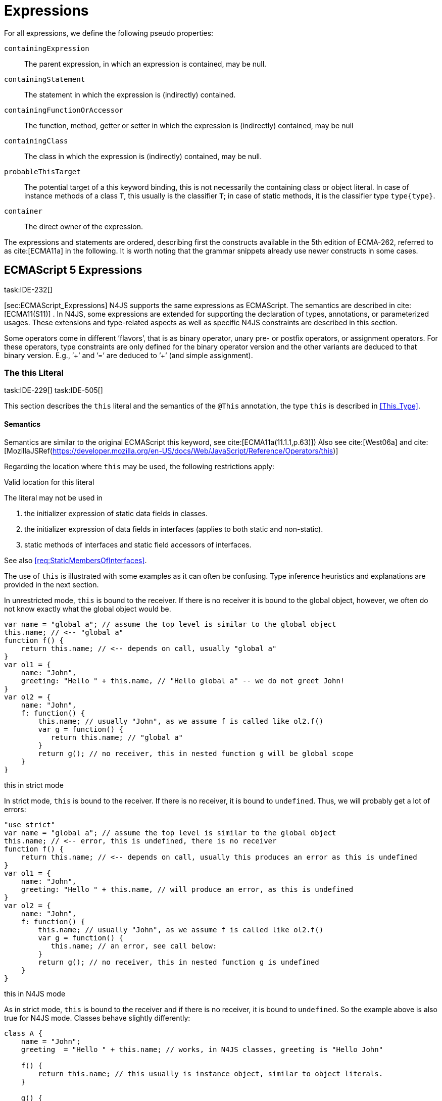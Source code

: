 = Expressions

For all expressions, we define the following pseudo properties:

``containingExpression`` ::
The parent expression, in which an expression is contained, may be null.

``containingStatement`` ::
The statement in which the expression is (indirectly) contained.

``containingFunctionOrAccessor`` ::
The function, method, getter or setter in which the expression is
(indirectly) contained, may be null

``containingClass`` ::
The class in which the expression is (indirectly) contained, may be
null.

``probableThisTarget`` ::
The potential target of a this keyword binding, this is not necessarily
the containing class or object literal. In case of instance methods of a
class `T`, this usually is the classifier `T`; in case of static methods, it
is the classifier type `type{type}`.

``container`` ::
The direct owner of the expression.

////
\todo[JvP,LB]{How to best model that the inferred type must always be "conform" to a declared type if present?}
\todo[JvP,LB]{Autoconversion: See chapter conversions}
////

The expressions and statements are ordered, describing first the
constructs available in the 5th edition of ECMA-262, referred to as
cite:[ECMA11a] in the following. It is worth noting that the grammar snippets already use
newer constructs in some cases.

== ECMAScript 5 Expressions
task:IDE-232[]

[sec:ECMAScript_Expressions] N4JS supports the same expressions as
ECMAScript. The semantics are described in cite:[ECMA11(S11)]  . In N4JS, some expressions
are extended for supporting the declaration of types, annotations, or
parameterized usages. These extensions and type-related aspects as well
as specific N4JS constraints are described in this section.

Some operators come in different ’flavors’, that is as binary operator,
unary pre- or postfix operators, or assignment operators. For these
operators, type constraints are only defined for the binary operator
version and the other variants are deduced to that binary version. E.g.,
’++’ and ’+=’ are deduced to ’+’ (and simple assignment).

=== The this Literal
task:IDE-229[] task:IDE-505[]

This section describes the `this` literal and the semantics of the `@This` annotation, the type `this` is described in <<This_Type>>.

==== Semantics

Semantics are similar to the original ECMAScript this keyword, see cite:[ECMA11a(11.1.1,p.63)])
Also see cite:[West06a] and cite:[MozillaJSRef(https://developer.mozilla.org/en-US/docs/Web/JavaScript/Reference/Operators/this)]

Regarding the location where `this` may be used, the following restrictions
apply:

.Valid location for this literal
[req,id=IDE-173,version=0.3]
--
The literal may not be used in

1.  the initializer expression of static data fields in classes.
2.  the initializer expression of data fields in interfaces (applies to
both static and non-static).
3.  static methods of interfaces and static field accessors of
interfaces.

See also <<req:StaticMembersOfInterfaces>>.

--

The use of `this` is illustrated with some examples as it can often be
confusing. Type inference heuristics and explanations are provided in
the next section.

[[ex:this_in_unrestricted_mode]]
In unrestricted mode, `this` is bound to the receiver. If there is no receiver it is bound to the global object, however, we often do not know exactly
what the global object would be.

////
% This example only works in Browsers. Or in node-repl console. When loaded from a file (aka as a module)
% node assigns a local environment.
% Nevertheless see /eu.numberfour.ide.n4js.transpiler.es5.tests/testdata/spec_chap_07_01_01/Ex58_this_keyword.n4js.xt
////

[source,n4js]
----
var name = "global a"; // assume the top level is similar to the global object
this.name; // <-- "global a"
function f() {
    return this.name; // <-- depends on call, usually "global a"
}
var ol1 = {
    name: "John",
    greeting: "Hello " + this.name, // "Hello global a" -- we do not greet John!
}
var ol2 = {
    name: "John",
    f: function() {
        this.name; // usually "John", as we assume f is called like ol2.f()
        var g = function() {
           return this.name; // "global a"
        }
        return g(); // no receiver, this in nested function g will be global scope
    }
}
----

this in strict mode
[[ex:this_in_strict_mode]]
In strict mode, `this` is bound to the receiver.
If there is no receiver, it is bound to `undefined`.
Thus, we will probably get a lot of errors:

[source,n4js]
----
"use strict"
var name = "global a"; // assume the top level is similar to the global object
this.name; // <-- error, this is undefined, there is no receiver
function f() {
    return this.name; // <-- depends on call, usually this produces an error as this is undefined
}
var ol1 = {
    name: "John",
    greeting: "Hello " + this.name, // will produce an error, as this is undefined
}
var ol2 = {
    name: "John",
    f: function() {
        this.name; // usually "John", as we assume f is called like ol2.f()
        var g = function() {
           this.name; // an error, see call below:
        }
        return g(); // no receiver, this in nested function g is undefined
    }
}
----

this in N4JS mode
[[ex:this_in_N4JS_mode]]
As in strict mode, `this` is bound to the receiver and if there is no receiver, it is bound to `undefined`. So the example above is also true for N4JS mode. Classes behave slightly differently:

[source,n4js]
----
class A {
    name = "John";
    greeting  = "Hello " + this.name; // works, in N4JS classes, greeting is "Hello John"

    f() {
        return this.name; // this usually is instance object, similar to object literals.
    }

    g() {
        var h = function() {
            return this.name; // as in object literals: no receiver, no this.
        }
        return h();
    }
}
----

Note that in N4JS classes, is always bound to the instance when used in
field initialization.

==== Type Inference
task:IDE-244[]


The type is inferred from the `this` type is bound to. The inference,
therefore, has to consider the original semantics as described in cite:[ECMA11a(10.4.,10.4.3,p.58)]  . In
ECMAScript the type of this is unfortunately determined by the function
call and not by the function definition:

* By default, `this` is bound to the global object cite:[ECMA11a(10.4.1.1)]   . Unfortunately it is often
unknown what the global object will be at run time (e.g., node.js
differs from browsers).
* If a function is called without a receiver, `this` is bound to
** the global object or
** to `undefined` in strict mode.
* If a function is called with a receiver,`this` is bound to the receiver
object.

Actually, `this` is bound to the newly created object if a function is called
with the `new` operator. If a function is known to be invoked with an explicit
math:[$thisArg$] (`apply()` etc.), the `@This` annotation can be used to explicitly set the this type. This annotation has precedence over otherwise
inferred bindings. task:IDE-1010[]

.Type Inference Heuristic for This-Keyword
[req,id=IDE-90,version=0.3]
--
In general, the actual this target can not be inferred from the context of the this
keyword. A heuristic is defined, however, to compute the probable this
type:

1.  If the this keyword is used in some function annotated with an
annotation , the type specified in the annotation is used. The inferred
type is always nominal. math:[\[\begin{aligned}
        \infer{\tee \lstnfbnf{"this"}: \tsNom T}{f=\lstnfbnf{"this"}.containingFunctionOrAccessor \\ f.hasAnnotation(\lstnfbnf{"@This"}) & T = f.annotation\lstnfjs{["@This"]}}\\
        \end{aligned}\]]
2.  If the this keyword is used in some _instance_ method of a
classifier or in an _instance_ field initializer, is bound to the
itself. If the this keyword is used in some _static_ method of a
classifier or in a _static_ field initializer, the prototype type (or
constructor) of the classifier is used, that is . In both cases, the
target is determined by using the expressions’s pseudo property . If the
this keyword is used in a function expression assigned to an property of
an object literal, the type of the object literal is used. Note that
usually this is the type in instance methods, and the type in static
methods.task:IDE-785[]
 math:[\[\begin{aligned}
        \infer{\tee \lstnfbnf{"this"}: \tsNom T}{T=\lstnfbnf{"this"}.probableThisTarget & T\neq\NULL}\\
        \end{aligned}\]]
3.  task:IDE-185[] In all other cases: Non-strict mode: math:[\[\begin{aligned}
        \infer{\tee \lstnfbnf{"this"}: \type{global}}{mode=\lenum{unrestricted}}\\
        \end{aligned}\]] Strict mode and N4JS mode:
math:[\[\begin{aligned}
        \infer{\tee \lstnfbnf{"this"}: \type{global} \type{undefined}}{mode\neq\lenum{unrestricted}}\\
        \end{aligned}\]]

--

If the actual this type is defined as a structural type, the structural
type information is moved to the this type itself. This is transparent
to the user in general but maybe visible in case of error messages. That
is to say that the actual this type is always a nominal type. This is
indicated by the nominal modifier f
(cf. <<req:Type_Inference_Heuristic_for_This_Keyword>> .1. and 2.).

.Valid Target and Argument for @This Annotation
[req,id=IDE-91,version=0.3]
--
task:IDE-802[]

1.  The `@This` annotation is only allowed on declared functions, function
expressions (including arrow functions), methods, and field accessors,
i.e. getters and setters, except static members of interfaces.
2.  The type declared by way of `@This(..)` an annotation of a method or field
accessor must be a subtype of the member’s containing classifier.

--

.Single @This Annotation
[req,id=IDE-92,version=0.3]
--
task:IDE-802[]
It is not allowed to use more then one annotation on an element.
--

#### Effect of Nominal This Type
[[ex:Effect_of_Nominal_This_Type]]
Given the following declaration

[source,n4js]
----
@This(~Object with {a: string;}) f() {}
----

Since the this type is always nominal, `pass:[~ Object]` becomes `Object`. In case of method call,
however, the returned value becomes structural again. In case of error
messages the type of the return type is then

[source,n4js]
----
~this[Object] with {a: string;}
----

For the sake of simplicity, additional structural members are usually
omitted in error messages, leading to

[source,n4js]
----
~this[Object]
----

instead of

[source,n4js]
----
this[~Object]
----

This and Function Declaration
[[ex:This and Function Declaration]]
This example demonstrates the usage of functions annotated with `@This`.
By using the argument  `union{A,B}` it is possible to have two completely unrelated classes as the receiver type of the function `logger`. To pass an actual object the `apply()` method of the function is used.

[source,n4js]
----
[language=n4js,escapeinside={^}{^}]
class A {
    log: string() { return "A was logged"; }
}

class B {
    log: string() { return "B was logged"; }
}

@This(union{A,B})
function logger() { console.log("~ "+this.log()+" ~"); }


var a: A = new A();
logger.apply(a,[]); // prints "~ A was logged ~"
logger.apply( new B(),[]) // prints "~ B was logged ~"
----

This and Function Expressions
[[ex:This and Function Expressions]]
In this example a function is created via a function expression. The
function is then assigned to member field of class B. Via annotating the
expression with access to the receiver of type B is enabled.

[source,n4js]
----
[language=n4js,escapeinside={^}{^}]
class B {
    log(): string { return "B was logged"; }     // method
    logMe : {@This(B) function():void}; // reference to a function
}

var b: B = new B();
b.logMe = @This(B) function() { console.log("*>"+this.log()+"<*"); }
b.logMe(); // prints "*>B was logged<*"
----

This and Constructor Functions
[[ex:This and Constructor Functions]]
Note that if a function is called as a constructor function with new, the
type of `this` can be declared via annotation `@This`, as shown in the following
snippet:

[source,n4js]
----
[language=n4js,escapeinside={^}{^}]
@This(
    ~Object with {
        w: number; h: number;
        area: {function():number};
    })
function Box(w: number w, h: number) {
    this.w = w;
    this.h = h;
    this.area = @This(
        ~Object with {
            w: number; h: number;
            area: {function():number};
        }) function() { return this.w * this.h }
}
var bError = Box(1,2)
var bOK = new Box(1,2)
----

Inside the constructor function `Box`, `this` is bound to the structural type
definition due to the annotation.

Inside the nested function `area`, `this` is bound to the receiver object (if the function is called like `bOk.area()`). Again, this depends on the way the nested
function is called, which can usually not be determined at the
declaration location. The nested function must then be annotated
accordingly.

When calling this function, the type of this is checked against the
declared this type, which would cause an error in the first case.

The use of the ``@This`` annotation is not allowed on methods. task:IDE-2313[]

TIP: Using constructor functions is not recommended and an error or warning will be created. This is only useful for adapting third-party library code. Even in the latter case, it would probably make more sense to declare a (library) \emph{class} Rectangle rather then defining the constructor function.}

=== Identifier

==== Syntax

Identifiers as expressions are identifier references. They are defined
as follows:

[source,n4js]
----
IdentifierRef <Yield>:
    id=[types::IdentifiableElement|BindingIdentifier<Yield>]
;

BindingIdentifier <Yield>:
    IDENTIFIER
    | <!Yield> 'yield'
    | N4Keyword
;
----

==== Semantics

The type of an identifier math:[$i$] is resolved depending on its
binding and scope respectively (cf. cite:[ECMA11a(10.2.2.1GetIdentifierReference,p.56)]  . The following scopes (aka
__Lexical Environments__) are defined:

* function local; local variables, parameters
* zero or more function closure in case of nested functions
* module
* global

These scope are nested as illustrated in .

Note that classes definitions and object literal do not define a scope:
members of a class or properties of an object literal are to be accessed
via `this`. Identifier references always reference declared elements, that is
to say either variable, function, or class declarations. Properties of
object literals or members of a class are referenced via
math:[$PropertyAccess-Expression.property$] (see <<Property Accessors>>).

image::fig/scopes.png[Scopes,align=center]

An identifier may be bound to a variable (global or local variable,
parameter, variable defined in a function’s closure), or to a property
of an object. The latter case is known as property access as further
described in <<Property Accessors>>.

//TODO - fix math

.Read Access to Identifier
[req,id=IDE-93,version=0.3]
--
If an identifier math:[$i$] is accessed, the bound declared element
math:[$D$] must be readable if it is not used on the left-hand side
of an assignment expression. math:[\[\begin{aligned}
& bind(i, D) \\

& \hspace{2em}\land \not\exists\ \type{AssignmentExpression}\ ae \in i.container^*: \\
//*
& \hspace{3em} ae.left = i \\
& \hspace{4em}\lor (\mu(ae.left)=\type{PropertyAccessExpression} \land ae.left.property=i): \\
& \Rightarrow D.readable \\\end{aligned}\]]

--

==== Type Inference
task:IDE-244[]


An identifier reference math:[$i$] is bound to an identifiable
element math:[$i.id$], which is expressed with the function
math:[$bind(i, i.id)$]. The type of the reference is then inferred
as follows: math:[\[\begin{aligned}
\infer{\typeEnv \entails \type{IdentifierRef}\ idref: T}
    {\typeEnv \entails idref.id: T}\end{aligned}\]]

=== Literals

cf. cite:[ECMA11a(S11.1.3p.63,S7.8p.19ff)].

==== Type Inference


The type of a literal can directly be derived from the grammar. The
following axioms are defined for literals:

math:[\[\begin{aligned}
&\infer{\type{NullLiteral}: \type{null}}{}          \tag{\S7.8.1}\\
&\infer{\type{BooleanLiteral}: \type{boolean}}{}        \tag{\S7.8.2}\\
&\infer{\type{NumericLiteral}: \type{int} or \type{number}}{}       \tag{\S7.8.3}\\
&\infer{\type{StringLiteral}: \type{string}}{}      \tag{\S7.8.4}\\
&\infer{\type{RegularExpressionLiteral}: \type{RegExpr}}{} \tag{\S7.8.5}\end{aligned}\]]

Note that there are no literals specific for `pathSelector` or `i18nkey`.

==== Integer Literals

Numeric literals representing integers in the range of JavaScript’s
int32 are inferred to the built-in primitive type `int` instead of `number`. The
following rules apply:

.94Numeric literals
[req,id=IDE-87,version=0.3]
--

* Numeric literals with a fraction or using scientific notation, e.g. `2.0`
and `2e0`, respectively, are always inferred to `number`, even if they represent
integers in the range of int32.
* Numeric literals that represent integers in the range of JavaScript’s
int32, i.e. from math:[$-2^{31}$] to math:[$2^{31}-1$], are
inferred to `int`.
* Hexadecimal and octal literals are always interpreted as positive
numbers, so all values above `0x7fffffff` and `017777777777` lie outside the range of int32 and will thus be inferred to `number`; this is an important difference to Java.
See below for further elaboration.

There are differences to numeric literals in Java:

//TODO: fix table

[cols="2m,2e,1m,2e,1m"]
|===
| 2+^| Java  2+^| JavaScript & N4JS

h|Literal  h| Value h| Type h| Value h| Type

|2147483648  |  -2147483648  |  int  |  -2147483648  |  int
|2147483647  |  2147483647  |  int  |  2147483647  |  int
|0x7fffffff  |  2147483647  |  int  |  2147483647  |  int
|0x80000000  |  -2147483648  |  int  | +2147483648 |  number
|0xffffffff  |  -1  |  int  |  4294967295  |  number
|0x100000000  2+^h| n/a e|  4294967296  m|  number
|017777777777  |  2147483647  |  int  |  2147483647  |  int
|020000000000  |  -2147483648  |  int  |  +2147483648  |  number
|037777777777  |  -1  |  int  |  4294967295  |  number
|040000000000  |  0  |  int  |  4294967296  |  number
|0100000000000  2+^h|  n/a  e|  8589934592  m|  number
|===

The literals `0x100000000` and `0100000000000` produce a syntax error in Java.

Until IDE-1881 task:IDE-1881[] is complete, all built-in operations always return a `number` even if all operands are of type ``int``. For the time being, we therefore interpret `-1` as
a negative integer literal (inferred to `int`), but `-(1)` as the negation of a
positive integer literal (inferred to `number`).

--

=== Array Literal

==== Syntax

cf cite:[ECMA11a(S11.1.4,p.63)]

[source,n4js]
----
ArrayLiteral <Yield> returns ArrayLiteral:
    {ArrayLiteral} '['
        elements+=ArrayPadding* (
            elements+=ArrayElement<Yield>
            (',' elements+=ArrayPadding* elements+=ArrayElement<Yield>)*
            (trailingComma?=',' elements+=ArrayPadding*)?
        )?
    ']'
;

/**
 * This array element is used to pad the remaining elements, e.g. to get the
 * length and index right
 */
ArrayPadding returns ArrayElement: {ArrayPadding} ',';

ArrayElement <Yield> returns ArrayElement: {ArrayElement} spread?='...'? expression=AssignmentExpression<In=true,Yield>;
----


==== Type Inference

task:IDE-244[] task:IDE-342[]

In general, an array literal is inferred as
math:[$\type{Array<T>}$] (similar to the type of `new Array()`).
The interesting question is the binding of the type variable math:[$T$].

The type of an array padding math:[$p$] is inferred as follows:
math:[\[\begin{aligned}
&\infer{\tee p: \type{undefined}}{} \\\end{aligned}\]]

The element type of an array literal is simply inferred as the
(simplified) union of the type elements of the array. Thus, the type of
an array literal math:[$a$] is inferred as follows:
math:[\[\begin{aligned}
&\infer{\tee(a): Array<T>}{\tee a.\seq{elements}: \seq{T_e} &  T = \bigcup \seq{T_e}} \end{aligned}\]]

In other languages not supporting union types, the element type is often
inferred as the join (<<AC,LCST>>) of the element types. Using a union type here
preserves more information (as the actual types are still known). For
many use cases the behavior is similar though, as the members of a union
type are the members of the join of the elements of the union.

Note that `typeof [1,2,3]` does not return `Array<number>` (as ECMAScript is not aware of the generic array type), but `Object`.

The type for all variables declared in this example is inferred to +
math:[$\type{Array<string>}$]:

[source,n4js]
----
var names1          = ["Walter", "Werner"];
var names2          = new Array("Wim", "Wendelin");
var names3          = new Array<string>(3); // length is 3
var names4: Array<string>;
----

Empty array literals are inferred to `any`, by default. We are not using `Array<?>` here
because then a typical JavaScript pattern would no longer be supported:

[source,n4js]
----
var a = [];
a.push('hello'); // would fail if a and thus [] were inferred to Array<?>
----

There is an important exception, however: if a type expectation exists
for the empty array literal and the expected type is , then this will be
used as the type of the array literal.

.Empty array literal
[req,id=IDE-95,version=0.3]
--
An empty array literal will be inferred as
follows:

* If there is a type expectation for the empty array literal and the
expected type is , for any type , then the type of the empty array
literal will be inferred to .
* Otherwise, the type of the empty array literal will be inferred to .

--

//TODO - missing annotation above

=== Object Literal

==== Syntax  [[object-literal-syntax]]

Cf. cite:[ECMA11a(S11.1.5,p.65ff)]
The syntax of an object literal is given by:

[source,n4js]
----
ObjectLiteral <Yield>: {ObjectLiteral}
    '{'
        ( propertyAssignments+=PropertyAssignment<Yield>
          (',' propertyAssignments+=PropertyAssignment<Yield>)* ','?
        )?
    '}'
;

PropertyAssignment <Yield>:
      PropertyNameValuePair<Yield>
    | PropertyGetterDeclaration<Yield>
    | PropertySetterDeclaration<Yield>
    | PropertyMethodDeclaration<Yield>
    | PropertyNameValuePairSingleName<Yield>
;


PropertyMethodDeclaration <Yield>:
    => ({PropertyMethodDeclaration}
        annotations+=Annotation*
        TypeVariables? returnTypeRef=TypeRef?
            (
                generator?='*'  LiteralOrComputedPropertyName<Yield> ->MethodParamsAndBody<Generator=true>
                | LiteralOrComputedPropertyName<Yield> ->MethodParamsAndBody <Generator=false>
            )
        )
    ';'?
;

PropertyNameValuePair <Yield>:
    => (
        {PropertyNameValuePair}
        annotations+=Annotation*
        declaredTypeRef=TypeRef? LiteralOrComputedPropertyName<Yield> ':'
    )
    expression=AssignmentExpression<In=true,Yield>
;

/*
 * Support for single name syntax in ObjectLiteral (but disallowed in actual object literals by ASTStructureValidator
 * except in assignment destructuring patterns)
 */
PropertyNameValuePairSingleName <Yield>:
    declaredTypeRef=TypeRef?
    identifierRef=IdentifierRef<Yield>
    ('=' expression=AssignmentExpression<In=true,Yield>)?
;

PropertyGetterDeclaration <Yield>:
    =>(
        {PropertyGetterDeclaration}
        annotations+=Annotation*
        GetterHeader<Yield>
    )
    body=Block<Yield=false>
;

PropertySetterDeclaration <Yield>:
    =>(
        {PropertySetterDeclaration}
        annotations+=Annotation*
        'set'
        ->LiteralOrComputedPropertyName <Yield>
    )
    '(' fpar=FormalParameter<Yield> ')' body=Block<Yield=false>
;
----

[source,n4js]
----
import Address from "my/Address";
var simple = {name: "Walter", age: 72, address: new Address()};
----

==== Properties

PropertyAssignments have common properties of PropertyNameValuePair,
PropertyGetterDeclaration, and PropertySetterDeclaration:

``annotations`` ::
The annotations of the property assignment.

``name`` ::
The name of the property. This may be an identifier, a string or a
numeric literal. When comparing names, we implicitly assume the name to
be converted to an identifier, even if this identifier is not a valid
ECMAScript identifier.

``declaredType`` ::
The declared type of the property which may be null. This property is a
pseudo property for PropertySetterDeclaration, in this case it is
derived from the declared type of the setter’s formal parameter.

Additionally, we introduce the following pseudo properties to simplify
constraints:

``isAccessor`` ::
The read-only boolean property. This is true if the property assignment
is a setter or getter declaration. This is comparable to ECMAScript’s
spec function `IsAccessoprDescriptor`.
For a given property assignment math:[$p$] this is
semantically equivalent to
math:[$\mu(p)=\type{PropertyGetterDeclaration} \lor \mu(p)=\type{PropertySetterDeclaration}$].

``isData`` ::
The read-only boolean property. This is true if the property assignment
is a name value pair. For a given property assignment math:[$p$]
this is semantically equivalent to
math:[$\mu(p)=\type{PropertyNameValuePair}$]. It is comparable to
ECMAScript’s spec function `isDataDescriptor`. The equation
math:[$isAccessor = \lnot isData$] is always true.

==== Semantics [[properties-semantics]]

.Object literal
[req,id=IDE-96,version=0.3]
--
For a given object literal math:[$ol$] the
following constraints must hold (cf. cite:[ECMA11a(p.66)]:

* Object literal may not have two PropertyNameValuePairs with the same
name in strict mode (cf. 4.a): math:[\[\begin{aligned}
        mode=\lenum{strict} \to & \forall pa \in ol.propertyAssignments, pa.isData:\\
        & \nexists pa' \in ol.propertyAssignments:\\
        & pa'.isAccessor \land pa'.name = pa.name
    \end{aligned}\]]
* Object literal may not have PropertyNameValuePair and
PropertyGetterDeclaration/PropertySetterDeclaration with the same name
(cf. 4.b/c): +
math:[\[\begin{aligned}
        \forall & pa \in ol.propertyAssignments, pa.isData:\\
        \nexists & pgsd \in ol.propertyAssignments: \\
        & \mu(pgsd)\neq\type{PropertyNameValuePair} \land pgsd.name = pa.name
    \end{aligned}\]]
* Object literal may not have multiple PropertyGetterDeclaration or
PropertySetterDeclaration with the same name (cf. 4.d):
math:[\[\begin{aligned}
        \forall & pg \in ol.propertyAssignments, pg.isAccessor:\\
        \nexists & pg' \in ol.propertyAssignments\{pg\}: \\
        & \mu(pg')=\mu(pg) \land pg'.name = pg.name
    \end{aligned}\]]
* It is a SyntaxError if the Identifier ``eval`` or the Identifier
``arguments`` occurs as the Identifier in a PropertySetParameterList of
a PropertyAssignment that is contained in strict code or if its
FunctionBody is strict code.
cite:[ECMA11a(p.66)]
* If two or more property assignments have the same name (and the
previous conditions hold), then the types of these assignments must
``conform``. That is to say that the inferred (but not declared) type of
all assignments must be type of probably declared types and if the types
are explicitly declared, they must be equal.
//todo[JvP, LB]{How to express that?}
* In N4JS mode, the name of a property must be a valid N4JSIdentifier:
math:[\[\begin{aligned}
        mode=\lenum{n4js} \to & \forall pa \in ol.propertyAssignments:\\
        & \mu(pa.name)=\type{N4JSIdentifier}
    \end{aligned}\]]

--


==== Scoping and linking
task:IDE-173[]

[source,n4js]
----
var p = {
    f: function() {
        console.log("p´s f");
    },
    b: function() {
        this.f();
    },
    o: {
        nested: "Hello"
    }
};
p.b();
p.o.nested;
----

* Other properties within an object literal property can be accessed
using this. In the expression of property name value pairs, however,
``this`` is not be bound to the containing object literal, but usually
to undefined or global.
* The properties of an object literal are accessible from outside.
* Nested properties of an object literal are also accessible from
outside.

==== Type Inference [[type-inference-3]]
task:IDE-244[] task:IDE-343[] task:IDE-691[]

An object literal implicitly extends ``Object``, therefore, object literal types use structural typing. For details see <<Structural_Typing>>.
From a type systems point of view, the two variables `ol` and `st` below have the same type.

[source,n4js]
----
var ol = {
    s: "hello",
    n: 42
}
var st: ~Object with { s: string; n: number;};
----

=== Parenthesized Expression and Grouping Operator

The grouping operator is defined here as a parenthesized expression.

==== Syntax [[parenthesized-expression-grouping-syntax]]

cf. cite:[ECMA11a(S11.1.6,p.67)]

[source,n4js]
----
ParenExpression <Yield>: '(' expression=Expression<In=true,Yield> ')';
----

==== Type Inference [[Grouping-Operator-type-inference]]
task:IDE-244[] task:IDE-345[]

The type of the grouping operator simply is the type of its nested
expression. The type if a parenthesized expression math:[$pe$] is
inferred as follows:

math:[\[\begin{aligned}
& \infer{\tee \lstnfbnf{'('} e \lstnfbnf{')'}: T}
        {\tee e: T}                                             \tag{\S11.1.6}\end{aligned}\]]

Parenthesized Expression Type Examples
[[ex:Parenthesized Expression Type Examples]]
In the following listing, the type of the plain
expressions is equivalent to the parenthesized versions:

[source,n4js]
----
class A{} class B extends A{}
var f: boolean; var a: A a; var b: B;

/* simple       <->     parenthesized */
10;                     (10);
"hello";                ("hello");
true;                   (true);
a;                      (a);
10-5;                   (10-5);
f?a:b                   (f?a:b);
----

=== Property Accessors

==== Syntax [[property-accessor-syntax]]

Property accessors in N4JS are based on cite:[ECMA11a(S11.2.1,p.67ff)]. They cannot only be used for
accessing properties of an object, but also for accessing members of a
class instance. In order to support parameterized calls, the syntax is
extended to optionally allow type arguments.

[source,n4js]
----
ParameterizedPropertyAccessExpression:
    target=PrimaryExpression<Yield> ParameterizedPropertyAccessExpressionTail<Yield>
;

IndexedAccessExpression:
    target=PrimaryExpression<Yield> IndexedAccessExpressionTail<Yield>
;

fragment IndexedAccessExpressionTail <Yield>*:
    '[' index=Expression<In=true,Yield> ']'
;

fragment ParameterizedPropertyAccessExpressionTail <Yield>*:
    '.' TypeArguments? property=[types::IdentifiableElement|IdentifierName]
;
----

Note that in cite:[ECMA11a], the ``index access`` is called ``__bracket notation__``.

==== Properties [[properties-1]]


We define the following properties:


``target`` ::
The receiver of the property access.

``index`` ::
The index expression in case of an IndexedAccessExpression (returns
math:[$\NULL$] otherwise).

``property`` ::
The name of the property in case of non-indexed-access expressions
(returns math:[$\NULL$] otherwise, although the index may be
interpreted as property name).

We define the following pseudo properties:


``isDotAccess`` ::
Read-only boolean property, returns true for non-index access expression
(similar to math:[$\mu(p) \neq\type{IndexedAccessExpression}$].

``isIndexAccess`` ::
Read-only boolean property, returns true for index access expression
(similar to math:[$\mu(p)=\type{IndexedAccessExpression}$]. +
The equation math:[$p.isDotAccess = \lnot p.isIndexAccess$] is
always true.

``name`` ::
Returns the name of the property. This is either the
math:[$property$] converted to a simple name or the index converted
to a name (where possible) if it is an indexed-accessed expression.

==== Semantics [[property-acessors-semantics]]
task:IDE-12[]

The parameterization is part of the property access in case of generic
methods. For generic functions, a parameterized function call is
introduced (cf. ). The constraints are basically similar.

.Property Access and Dot Notation
[req,id=IDE-97,version=0.3]
--

1.  If dot notation is used in N4JS mode, the referenced property must
exist unless receiver is a dynamic type: task:IDE-422[] +
math:[\[\begin{aligned}
         & pae.isDotAccess \land \lnot R.dyn \to \\
         & \exists m \in pae.target.type.properties: m.name=pae.name
        \end{aligned}\]]
2.  If dot notation is used and the referenced property exists, then the
property must be accessible: +
math:[\[\begin{aligned}
        & pae.isDotAccess \land \lnot R.dyn \to\\
        & (\exists m \in pae.target.type.properties : m.name=pae.name) \to  \alpha(pae, m)
        \end{aligned}\]]
3.  If dot notation is used and the referenced property exists and this
property is a member with a declared `@This` type (only possible for methods or
field accessors), then the receiver must be a subtype of the declared `@This`
type.
--

.Index Access
[req,id=IDE-98,version=0.3]
--
task:IDE-656[] task:IDE-1734[]

1.  A limited form of computed-name indexed-access is allowed in N4JS
mode. In case the receiver is of dynamic type, the index can be any
expression task:GH-238[]. Otherwise, the indexed-access is limited in that the index
must be a string literal. Feasible targets of such accesses are the same
as for dot-access.
+
This notation is useful when interoperating with libraries that define
members whose names contain special characters (for example, a field
name starting with commercial-at).
2.  Additionally, an indexed-access expression is allowed when targeting
one of the types
+
or subtypes, for (not including subtypes of and not for and ), and for
dynamic types. It is not allowed to access members of enums in
particular. That is to say, for an indexed-access expression
math:[$iae$], the following constraint must hold:
math:[\[\begin{aligned}
    &\tee ia.target \subtype T, T \in \types{Array, ArgumentType, string, String, Iterable} \\
    &\lor\\
    &\tee ia.target = \type{Object}
    \end{aligned}\]]
3.  In N4JS mode, if the receiver is an array and is not dynamic, in
case of index access the index expression must be a number: +
math:[\[\begin{aligned}
        & mode=\lenum{n4js} \land pae.target.type=\type{Array} \land pae.isIndexAccess \\
        & \Rightarrow \tee pae.index \subtype[number]
        \end{aligned}\]]
4.  In N4JS mode, if the receiver is a subtype of types or and is not
dynamic, in case of index access the index expression must be a
number:  task:IDE-837[] +
math:[\[\begin{aligned}
        & mode=\lenum{n4js} \\
        & \hspace{3em} \land (\tee pae.target\subtype {string} \lor \tee pae.target \subtype {String}) \\
        & \hspace{3em} \land pae.isIndexAccess \\
        & \Rightarrow \tee pae.index \subtype{number}
        \end{aligned}\]]
5.  In N4JS mode, if the receiver is an iterable and is not dynamic, in
case of index access the index expression must be a property access
expression to the built-in symbol : +
math:[\[\begin{aligned}
        & mode=\lenum{n4js} \land pae.target.type=\type{Iterable} \land pae.isIndexAccess \\
        & \Rightarrow \\
        & \hspace{3em} \mu(pae.index)=\type{IndexedAccessExpression} \\
        & \hspace{3em} \land pae.index.isDotAccess \\
        & \hspace{3em} \land pae.index.target = \type{Symbol} \\
        & \hspace{3em} \land pae.index.property = "iterator" \\
        \end{aligned}\]]

--

Although index access is very limited, it is still possible to use
immediate instances of `Object` in terms of a map (but this applies only to index access, not the dot notation):

Object as Map
[[ex:Object_as_Map]]

[source,n4js]
----
var map: Object = new Object();
map["Kant"] = "Imperative";
map["Hegel"] = "Dialectic";
map.spinoza = "Am I?";  // error: Couldn't resolve reference to IdentifiableElement 'spinoza'.
----

.Parameterized Property Access
[req,id=IDE-99,version=0.3]
--
For a parameterized property access expression math:[$pae$], the
following constraints must hold:

1.  The receiver or target must be a function or method:
math:[$pae.target.type \subtype \type{Function}$]
2.  The number of type arguments must match the number of type
parameters of the generic function or method:
math:[\[\begin{aligned}
        |pae.typeArgs|=|pae.target.typeVars|
    \end{aligned}\]]
3.  The type arguments of a parameterized property access expression
must be subtypes of the boundaries of the parameters of the called
generic method.
//\todo[JvP, LB]{How to formalize that best?}

Also see constraints on read (<<req:Read_Access_to_Identifier>>) and write
(<<req:Write_Acccess>>) access.

--

==== Type Inference [[type-inference-5]]
task:IDE-244[] task:IDE-182[] task:IDE-183[]

Cf. cite:[ECMA11a(S11.2.1,p.67ff)]

We define the following type inferencing rules for property accessors:

* The type of an indexed-access expression math:[$p$] is inferred
as follows task:IDE-342]: math:[\[\begin{aligned}
    & \infer{\tee p: T}{\lnot p.target.dyn \lor p.index.type \subtype[number] & \tee p.target: \type{Array<T>}} \\
    & \infer{\tee p: \type{any}}{else}
    \end{aligned}\]]
* The type of a property access expression is inferred as follows:
math:[\[\begin{aligned}
    \infer{\type{PropertyAccessExpression}\ expr: T}
          {\typeEnvAdd \typeSubs(R) \entails expr.target : R & \typeEnv \entails expr.property : T}
    \end{aligned}\]]
* The type of a parameterized access expression math:[$p$] is
inferred as follows: math:[\[\begin{aligned}
    & \infer{\tee p: T}{\exists m \in p.target: m.name=p.name & \tee m: T}
    & \infer{\tee p: \type{any}}{}
    \end{aligned}\]]

=== New Expression
task:IDE-192[] task:IDE-204[]

cf. cite:[ECMA11a(S11.2.2,p.68)]

==== Syntax [[new-expression-syntax]]

----
NewExpression: 'new' callee=MemberExpression<Yield> (-> TypeArguments)?
        (=> withArgs?='(' Arguments<Yield>? ')' )?
----

----
import Address from "my/Address";

var a = new Address();
// a.type := my/Address

class C<T> {
    constructor(param: T) {}
}
var c = new C<string>("hello");
----

==== Semantics [[new-expression-semantics]]

.New expression
[req,id=IDE-100,version=0.3]
--
Let math:[$ne$] be a new expression, with
math:[$\tee ne.callee: C$]. The following constraints must hold:

.  The callee must be a constructor type:
math:[\[C <: \type{constructor\{?\}}\]] or a constructable type.
.  Let math:[$O$] be the type argument of math:[$C$], that is
math:[$C = constructor\{O\}$]. In that case,
..  math:[$O$] must not be an interface or enum:
math:[$\mu(C) \not\in \{ \type{Interface}, \type{Enum} \}$]
..  math:[$O$] must not contain any wildcards.
..  math:[$O$] must not be a type variable.
.  If math:[$C$] is not a constructor type, it must be a
constructable type, that is one of the following:
math:[\[\{ \type{Object}, \type{Function}, \type{String}, \type{Boolean},
                   \type{Number}, \type{Array}, \type{Date}, \type{RegExp}, \type{Error} \}\]]
In particular, it must not refer to a primitive type or a defined
functions (i.e., subtypes of ) cannot be used in new-expressions in
N4JS.

--

Remarks:

to 1) The type of an abstract class `A` is math:[$\type{type\{A\}}$].
Or in other words: Only instantiable classes have an inferred type of
math:[$constructor\{..\}$].

to 2) Even though it is possible to use the constructor type of an
abstract class – concrete subclasses with override compatible
constructor signature will be subclasses of this constructor.

to 3) It is not possible to refer to union or intersection at that
location. So this is not explicitly denied here since it is not possible
anyway.

Abstract classes and construction
[[ex:Abstract classes and construction]]
The following examples demonstrates the usage of abstract
classes and constructor types, to make the first two constraints more
clearer:

[source,n4js]
----
/* XPECT_SETUP eu.numberfour.n4js.spec.tests.N4JSSpecTest END_SETUP */

abstract class A {}
class B extends A {}

// XPECT errors --> "Cannot instantiate abstract class A." at "A"
var x = new A();
// XPECT noerrors -->
var y = new B();

function foo(ctor : constructor{A}) {
    // XPECT noerrors -->
    return new ctor();
}

// XPECT errors --> "type{A} is not a subtype of constructor{A}." at "A"
foo(A);
// XPECT noerrors -->
foo(B);
----

==== Type Inference [[type-inference-6]]

The type of a new expression math:[$ne$] is inferred as follows:
math:[\[\begin{aligned}
& \infer{\tee ne: C}{\tee ne.callee: \type{constructor\{C\}}} \end{aligned}\]]

For classes, constructors are described in <<Constructor>>.

In N4JS it is not allowed to call new on a plain function. For example:

[source,n4js]
----
function foo() {}
var x = new foo();
----

will issue an error.

=== Function Expression

See <<Functions.adoc>> for details.

=== Function Calls
task:IDE-186[] task:IDE-851[]

In N4JS, a function call cite:[ECMA11a(S11.2.3)] is similar to a method call. Additionally to
the ECMAScript’s CallExpression, a ParameterizedCallExpression is
introduced to allow type arguments passed to plain functions.


==== Syntax
task:IDE-177[] [[function-calls-syntax]]

Similar to cite:[ECMA11a(S11.2.3,p.68ff)], a function call is defined as follows:

[source,n4js]
----
CallExpression <Yield>:
    target=IdentifierRef<Yield>
    ArgumentsWithParentheses<Yield>
;

ParameterizedCallExpression <Yield>:
    TypeArguments
    target=IdentifierRef<Yield>
    ArgumentsWithParentheses<Yield>
;

fragment ArgumentsWithParentheses <Yield>*:
    '(' Arguments<Yield>? ')'
;

fragment Arguments <Yield>*:
    arguments+=AssignmentExpression<In=true,Yield> (',' arguments+=AssignmentExpression<In=true,Yield>)* (',' spread?='...' arguments+=AssignmentExpression<In=true,Yield>)?
    | spread?='...' arguments+=AssignmentExpression<In=true,Yield>
;
----

==== Semantics [[function-calls-semantics]]

.Function Call Constraints
[req,id=IDE-101,version=0.3]
--
For a given call expression math:[$f$] bound to a method or function
declaration math:[$F$], the following constraints must hold:

* If less arguments are provided than formal parameters were declared,
the missing formal parameters must have been declared optional: +
math:[$|f.args|<|F.pars| \to \forall |f.args|<i\leq|F.pars|: F_pars_i.optional$]
* If more arguments are provided than formal parameters were declared,
the last formal parameter must have been declared variadic: +
math:[$|f.args|>|F.pars| \to F.pars_{|F.pars|-1}.variadic$]
* Types of provided arguments must be subtypes of the formal parameter
types: +
math:[$\forall 0<i<min(|f.args|,|F.pars|): f.args_i <: F.pars_i$]
* If more arguments are provided than formal parameters were declared,
the type of the exceeding arguments must be a subtype of the last
(variadic) formal parameter type: +
math:[$\forall |F.pars|<i\leq|f.args|: f.args_i <: F.pars_{|F.pars|-1}$]

--


.Parameterized Function Call Constraints
[req,id=IDE-102,version=0.3]
--
* The number of type arguments in a parameterized call expression must
be equal to the number of type parameters of the generic function /
method and the type arguments must be subtypes of the corresponding
declared upper boundaries of the type parameters of the called generic
function.

Note that (for a limited time), constraints
<<req:Function_Call_Constraints>> and
<<req:Parameterized_Function_Call_Constraints>> are not applied if the the
type of math:[$F$] is `Function`. See <<Function_Object_Type>>.

--

==== Type Inference [[type-inference-7]]
task:IDE-244[]

A call expression math:[$expr$] is bound to a method (<<Methods>>) or function
declaration (which may be part of a function definition (<<Function_Definition>> or specified via a function type <<Fucntion_Type>>) math:[$F$] (via evaluation of `MemberExpression`. The type of the call is inferred from the function declaration or type math:[$F$] as follows:

math:[\[\begin{aligned}
\infer{\tee expr: T}{bind(expr.target, F) & F.returnType: T}\end{aligned}\]]

task:IDE-205[]

A generic method invocation may be parameterized as well. This is rarely
required as the function argument types are usually inferred from the
given arguments. In some cases, for instance with pathSelectors, this is
useful. In that case, the type variable defined in the generic method
declaration is explicitly bound to types by using type arguments. See
<<Property_Accessors>> for semantics and type inference.

[[ex:Generic Method Invocation]]
This examples demonstrate how to explicitly
define the type argument in a method call in case it cannot be inferred
automatically.

[source,n4js]
----
class C {
    static <T> foo(p: pathSelector<T>): void {..}
};
C.<my.Address>foo("street.number");
----

Note that in many cases, the type inferencer should be able to infer the
type automatically. For example, for a method

[source,n4js]
----
function <T> bar(c: T, p: pathSelector<T>): void {..};
----

and a function call

[source,n4js]
----
bar(context, "some.path.selector");
[source,n4js]
----

the type variable `T` can be automatically bound to the type of variable `context`.

=== Postfix Expression

==== Syntax [[postfix-expression-syntax]]

[source,n4js]
----
PostfixExpression returns Expression: LeftHandSideExpression
         (=>({PostfixExpression.expression=current} /* no line terminator here */ op=PostfixOperator))?
    ;
enum PostfixOperator: inc='++' | dec='--';
----

==== Semantics and Type Inference [[semantics-and-type-inference]]

The type inference and constraints for postfix operators ```` and
``math:[$--$]``, cf.
cite:[ECMA11a(S11.3.1,p.70)], cite:[ECMA11a(S11.3.1,p.70)], are defined similarly to their prefix
variants (unary expressions), see <<Unary Expression>>.

.Postfix Expression Constraints
[req,id=IDE-103,version=0.3]
--
task:IDE-345[] For a given postfix expression math:[$u$] math:[$u$] with
math:[$u.op \in \{++,--\}$] and math:[$u.expression.type: T$],
the following constraints must hold:

* In N4JS mode, the type math:[$T$] of the expression must be a
number. +
* If
math:[$u.expression = PropertyAccess \; pa(p)  \land  pa.isDotAccess$]
math:[$\to$] both math:[$get$] math:[$p$] and
math:[$set$] math:[$p$] must be defined. task:IDE-737[]
--

=== Unary Expression

==== Syntax [[unary-expression-syntax]]

We define the following unary operators and expression, similar to cite:[ECMA11a(p.70ff)]::

[source,n4js]
----
UnaryExpression returns Expression:
      PostfixExpression
    | ({UnaryExpression} op=UnaryOperator expression=UnaryExpression);
enum UnaryOperator: delete | void | typeof | inc='++' | dec='--' | pos='+' | neg='-' | inv='$\sim$' | not='!';
----

==== Semantics [[unary-expression-semantics]]

For semantics of the delete operator, see also cite:[MozillaJSRef(https://developer.mozilla.org/en-US/docs/JavaScript/Reference/Operators/delete)]

.Delete Operator Constraints
[req,id=IDE-173,version=0.3]
--
For a given unary expression math:[$u$] with
math:[$u.op=\lstnfjs{delete}$], the following constraints must
hold:

* In strict mode, math:[$u.expression$] must be a reference to a
property of an object literal, a member of a class type, or to a
property of the global type (i.e., the reference must be bound, and the
bound target must not be a variable).
* In N4JS mode, the referenced property or member must not be declared
in the containing type and the containing type reference must be
declared dynamic.

--

.Void Operator Constraints
[req,id=IDE-105,version=0.3]
--
There are no specific constraints defined for with math:[$u.op=\lstnfjs{void}$]
task:IDE-345[]

--
.Typeof Operator Constraints
[req,id=IDE-106,version=0.3]
--
There are no specific constraints defined for unary expression math:[$u$]
with math:[$u.op=\lstnfjs{typeof}$]. task:IDE-345[]

--


.Increment/Decrement Constraints
[req,id=IDE-107,version=0.3]
--
For a given unary expression math:[$u$] math:[$u$] with
math:[$u.op \in \{++,--\}$] and math:[$u.expression.type: T$],
the following constraints must hold:

* If mode is N4JS, task:IDE-345[] the type math:[$T$] of the expression must be a
number math:[\[\begin{aligned}
& \infer{\tee \type{UnaryExpression} \expectType \type{Expression}: \type{number}}{}\end{aligned}\]]
* If
math:[$u.expression = PropertyAccess \; pa(p)  \land  pa.isDotAccess$]
math:[$\to$] both math:[$get$] math:[$p$] and
math:[$set$] math:[$p$] must be defined. task:IDE-768[]

--

.Unary Plus/Minus/Bitwise Not Operator Constraints
[req,id=IDE-108,version=0.3]
--
For a given unary expression math:[$u$] math:[$u$] with
math:[$u.op \in \{+,-,\sim\}$] and
math:[$u.expression.type: T$], the following constraints must hold: task:IDE-345[]

* In N4JS mode, the type T of the expression must be a number:
math:[\[\begin{aligned}
& \infer{\tee \type{UnaryExpression} \expectType \type{Expression}: \type{number}}{}\end{aligned}\]]

--

.Logical Not Operator Constraints
[req,id=IDE-109,version=0.3]
--
There are no specific constraints defined for with
math:[$u.op=\lstnfjs{!}$].

////
%For a given unary expression $u$ with $u.op=\lstnfjs{typeof}$ and $u.expression.type: T$, the following constraints must hold:
%\begin{itemize}
%\item \todo[jvp]{typeof operator constraints}
%\end{itemize}
////

--

==== Type Inference [[type-inference-8]]

The following operators have fixed types independent of their operand
types:
task:IDE-244[] task:IDE-345[]

// TODO: fix math
----
math:[\[\begin{aligned}
&\infer{\tee \lstnfbnf{'delete'}\ expression: \type{boolean}}{}     \tag{\S 11.4.1}\\
&\infer{\tee \lstnfbnf{'void'}\ expression: \type{undefined}}{}     \tag{\S 11.4.2}\\
&\infer{\tee \lstnfbnf{'typeof'}\ expression: \type{string}}{}  \tag{\S 11.4.3}\\
&\infer{\tee \lstnfbnf{('++'|'$--$'|'+'|'$-$'|'~')}\ expression: \type{number}}{}   \tag{\S 11.4.4-8}\\
&\infer{\tee \lstnfbnf{'!'}\ expression: \type{boolean}}{}  \tag{\S 11.4.9}\end{aligned}\]]
----

=== Multiplicative Expression

==== Syntax [[multiplicative-expression-syntax]]

Cf. cite:[ECMA11a(p.73ff)]

[source,n4js]
----
MultiplicativeExpression returns Expression: UnaryExpression
      (=>({MultiplicativeExpression.lhs=current} op=MultiplicativeOperator) rhs=UnaryExpression)*;
enum MultiplicativeOperator: times='*' | div='/' | mod='%';
----

==== Semantics [[multiplicative-expression-semantics]]


.Multiplicative Expression Constraints
[req,id=IDE-110version=0.3]
--
For a given multiplicative expression the following constraints must hold in N4JS
mode task:IDE-345[]:

* The types of the operands must be subtypes of number:
math:[\[\begin{aligned}
\infer{\typeEnv \entails \type{MultiplicativeExpression} \expectType \type{Expression}: \type{number}}{}\end{aligned}\]]

--

==== Type Inference
task:IDE-244[] task:IDE-345[] [[type-inference-9]]

The inferred type of a multiplicative expression always is number:
math:[\[\begin{aligned}
\infer{\typeEnv \entails \type{MultiplicativeExpression}: \type{number}}{}\end{aligned}\]]

=== Additive Expression

==== Syntax [[additive-expression-syntax]]

Cf. cite:[ECMA11a(p.75ff)]

[source,n4js]
----
AdditiveExpression returns Expression: MultiplicativeExpression
    (=>({AdditiveExpression.lhs=current} op=AdditiveOperator) rhs=MultiplicativeExpression)*;
enum AdditiveOperator: add='+' | sub='-';
----

==== Semantics [[additive-expression-semantics]]

.Additive Expression Constraints
[req,id=IDE-111,version=0.3]
--
task:IDE-345[]
For a given additive expression the following constraints must hold in
N4JS mode:

* The types of the operands must be subtypes of number if the operator
is not ’+’, otherwise, any type could be used:
math:[\[\begin{aligned}
\infer{\typeEnv \entails \type{AdditiveExpression}\ e \expectType \type{Expression}: \type{number}}
    {e.op \neq AdditiveOperator.ADD}\end{aligned}\]]
--

==== Type Inference [[type-inference-10]]
task:IDE-244[] task:IDE-345[]

The type of an additive expression is usually inferred to . The result
for the addition operator may only be a number if both operands are
numbers, booleans, or one is boolean or number and the other is
undefined or null.

We first define two helper rules to simplify the addition operator
condition:

math:[\[\begin{aligned}
&\infer[nb]{nb(T)}{T = \type{number} \lor T = \type{boolean}}
&\infer[nb]{nb(expr)}{nb\tee expr}\\
&\infer[un]{un(T)}{T = \type{undefined} \lor T = \type{null}}
&\infer[un]{un(expr)}{un\tee expr.lhs \lor un\tee expr.rhs}\end{aligned}\]]

The type of an additive expression math:[$e$] is inferred as
follows: math:[\[\begin{aligned}
&\infer{\tee e: \type{string}}{e.op='+' & \lnot(nb(e.lhs)\land nb(e.rhs)) & \lnot(un(e) \land (nb(e.lhs)\lor nb(e.rhs))}\\
&\infer{\tee e: \type{number}}{}\\\end{aligned}\]]

[Type of addition expression][ex:Type_of_addition_expression]

[source,n4js]
----
1+2;            // number 3
"1"+"2";        // string "12"
"1"+2;          // string "12"
1+true;         // number 2
false+1;        // number 1
"1"+true;       // string "1true"
"1"+null;       // string "1null"
1+null;         // number 1
1+undefined;    // number NaN
"1"+undefined;  // string "1undefined"
----

=== Bitwise Shift Expression

==== Syntax [[bitwise-shift-expression-syntax]]

task:IDE-288[] Cf. cite:[ECMA11a(p.76f)]

[source,n4js]
----
ShiftExpression returns Expression: AdditiveExpression
    (=>({ShiftExpression.lhs=current} op=ShiftOperator rhs=AdditiveExpression))*
;

ShiftOperator returns ShiftOperator:
      '>' '>' '>'? // SHR, USHR
    | '<' '<'  // SHL
    ;
----

==== Semantics [[bitwise-shift-expression-semantics]]

.Bitwise Shift Expression Constraints
[req,id=IDE-112,version=0.3]
--
For a given bitwise shift expression math:[$e$] the following constraints must hold in N4JS mode: task:IDE-345[] task:IDE-771[]

* The types of the operands must be both number.
math:[\[\begin{aligned}
\infer{\tee \type{BitwiseShiftExpression}\ \expectType\ \type{Expression}: \type{number}}{}\end{aligned}\]]
--

==== Type Inference [[type-inference-11]]
task:IDE-244[] task:IDE-345[]

The type returned by a bitwise shift expression is always :

math:[\[\begin{aligned}
&\infer{\tee\ (\lstnfbnf{Expression ('<<'|'>>'|'>>>')\ Expression}): \type{number}}{}   \tag{\S 11.7.1/2} \\\end{aligned}\]]

=== Relational Expression

==== Syntax [[relational-expression-syntax]]

Cf. cite:[ECMA11a(p.77ff)]

[source,n4js]
----
RelationalExpression returns Expression: ShiftExpression
    (=>({RelationalExpression.lhs=current} op=RelationalOperator) rhs=ShiftExpression)*;

RelationalExpressionNoIn returns Expression: ShiftExpression
    (=>({RelationalExpression.lhs=current} op=RelationalOperatorNoIn) rhs=ShiftExpression)*;

enum RelationalOperator:
    lt='<' | gt='>' | lte='<=' | gte='>=' | instanceof | in;
RelationalOperatorNoIn returns RelationalOperator:
    '<' | '>' | '<=' | '>=' | 'instanceof';
----

==== Semantics [[relational-expression-semantics]]

.Greater/Less (Equals) Operator Constraints
[req,id=IDE-113,version=0.3]
--
task:IDE-345[]

For a given relational expression math:[$e$] with
math:[$e.op \in \{ \lstnfjs{<}, \lstnfjs{>}, \lstnfjs{<=}, \lstnfjs{>=} \}$]
in N4JS mode, the following constraints must hold:

* The operands must have the same type and the type must be either a
number, string, or boolean: math:[\[\begin{aligned}
&\infer{\tee  lhs\ \lstnfbnf{('<'|'<='|'>'|'>=')}\  rhs\  \expectType\ lhs: T}
        { \tee rhs: T & T\in \{\type{number,string,boolean}\}} \\
&\infer{\tee  lhs\ \lstnfbnf{('<'|'<='|'>'|'>=')}\  rhs\  \expectType\ lhs: T}
        { \tee rhs: O & O \not\in \{\type{number,string,boolean}\} & T=\type{\union{number,string,boolean}}  } \\
&\infer{\tee  lhs\ \lstnfbnf{('<'|'<='|'>'|'>=')}\  rhs\  \expectType\ rhs: T}
        { \tee lhs: T & T\in \{\type{number,string,boolean}\}} \\
&\infer{\tee  lhs\ \lstnfbnf{('<'|'<='|'>'|'>=')}\  rhs\  \expectType\ rhs: T}
        { \tee lhs: O & O \not\in \{\type{number,string,boolean}\} & T=\type{\union{number,string,boolean}}  } \\\end{aligned}\]]

--

.Instanceof Operator Constraints
[req,id=IDE-114,version=0.3]
--
For a given relational expression math:[$e$] with
task:IDE-345[] math:[$e.op = \lstnfjs{instanceof}$], the following constraints
must hold:

* The right operand of the instanceof operator must be a `Function`
footnote:[Only `Function` implements the ECMAScript specification property math:[$[[hasInstance]]$].
Thus instanceof expressions are rewritten by the compiler for other types.
Note that a reference to a class returns the constructor type, which actually is a function itself.
In other words, math:[\[\begin{aligned}
&\infer{\tee  lhs\ \lstnfbnf{'instanceof'}\  rhs\  \expectType\ rhs: \type{type\{Class\}}}{} \\\end{aligned}\]]
is contained in the the first type rule.] task:IDE-652[]
, an object type
reference
footnote:[Includes interfaces, since an interface type reference is a subtype of object type reference: math:[$\type{type\{Interface\}} <: \type{type\{Object\}}$]]
or an enum type reference. task:IDE-681[] task:IDEBUG-631[]    +
math:[\[\begin{aligned}
&\infer{\tee  lhs\ \lstnfbnf{'instanceof'}\  rhs\  \expectType\ rhs: \type{Function}}{} \\
&\infer{\tee  lhs\ \lstnfbnf{'instanceof'}\  rhs\  \expectType\ rhs: \type{type\{Object\}}}{} \\
&\infer{\tee  lhs\ \lstnfbnf{'instanceof'}\  rhs\  \expectType\ rhs: \type{type\{N4Enum\}}}{}\end{aligned}\]]

The type of a definition site structural classifier math:[$C$] is
not of type `C`. Thus, the `instanceof` operator cannot be used for structural types.
Use-site structural typing is also not possible since `pass:[~]` would be
interpreted (by the parser) as a binary operator.

--

.inOperator Constraints
[req,id=IDE-115,version=0.3]
--
task:IDE-345[]
For a given relational expression math:[$e$] with
math:[$e.op = \lstnfjs{in}$], the following constraints must hold:

1.  The right operand of the in operator must be an `Object`: +
math:[\[\begin{aligned}
&\infer{\tee lhs\ \lstnfbnf{'in'}\  rhs\  \expectType\ rhs: \type{Object}}{}\end{aligned}\]]
2.  In N4JS mode,the left operand is restricted to be of type `string` or `number`:
math:[\[\begin{aligned}
&\infer{\tee  lhs\ \lstnfbnf{'in'}\ rhs\  \expectType\ lhs: \type{\union{string,number}}}{}\end{aligned}\]]

--

A special feature of N4JS is support for interface type references in
combination with the `instance of` operator. The compiler rewrites the code to make this work. task:IDE-561[]

`instanceof` with Interface
[[ex:instanceof_with_Interface]]
The following example demonstrates the use of the operator with an interface. This is, of course, not working in pure ECMAScript.

//% see /eu.numberfour.ide.n4js.transpiler.es5.tests/testdata/spec_chap_07_01_16/Ex72_instanceof_with_interfaces.n4js.xt

[source,n4js]
----
interface I {}

class A implements I {}
class B extends A {}
class C {}

function f(name: string, p: any) {
    if (p instanceof I) {
        console.log(name + " is instance of I");
    }
}

f("A", new A())
f("B", new B())
f("C", new C())
----

This will print out

[source,n4js]
----
A is instance of I
B is instance of I
----

==== Type Inference [[type-inference-12]]
task:IDE-244[] task:IDE-345[]

The type of a relational expression always is ;
math:[\[\begin{aligned}
&\infer{\tee lhs\ \lstnfbnf{('<'|'<='|'>'|'>='|'instanceof'|'in')}\ rhs\ : \type{boolean}}{}    \tag{\S 11.8.1-6} \end{aligned}\]]

=== Equality Expression

==== Syntax [[equality-expression-syntax]]

Cf. cite:[ECMA11a(p.80ff)]

[source,n4js]
----
EqualityExpression returns Expression: RelationalExpression
    (=>({EqualityExpression.lhs=current} op=EqualityOperator) rhs=RelationalExpression)*;

EqualityExpressionNoIn returns Expression: RelationalExpressionNoIn
    (=>({EqualityExpression.lhs=current} op=EqualityOperator) rhs=RelationalExpressionNoIn)*;


enum EqualityOperator: same='===' | nsame='!==' | eq='==' | neq='!=';
----

==== Semantics [[equality-expression-semantics]]
task:IDE-345[]

There are no hard constraints defined for equality expressions.

In N4JSmode, a warning is created if for a given expression
math:[$lhs \lstnfbnf{('==='|'!==')} rhs$], neither
math:[$\tee lhs.upper <: rhs.upper$] nor
math:[$\tee rhs.upper <: lhs.upper$] and no interface or composed
type is involved as the result is constant in these cases.
task:IDE-773[] task:IDEBUG-260[]

Note that a warning is only created if the upper bounds do not match the
described constraints. This is necessary for wildcards. For example in

[source,n4js]
----
// with
class A{} class B extends A{}
function isFirst(ar: Array<? extends A>, b: B): boolean {
    return b === ar[0]
}
----

the type of array elements is `? extends A`. +
Neither math:[$\lstnfjs{? extends A}\subtype \lstnfjs{B}$] nor
math:[$\lstnfjs{B} \subtype \lstnfjs{? extends A}$] is true. This
is why the upper bounds are to be used.

==== Type Inference [[type-inference-13]]
task:IDE-244[] task:IDE-345[]

In N4JSmode, using the non-strict equality operators `'=='|'!='` is only allowed for internal developers. External developers have to use the strict equality
operators `'==='|'!=='`. The inferred type of an equality expression always is `boolean`.

math:[\[\begin{aligned}
&\infer{\tee lhs\ \lstnfbnf{('=='|'!='|'==='|'!==')}\ rhs\ : \type{boolean}}{}  \tag{\S 11.9} \end{aligned}\]]

=== Binary Bitwise Expression

==== Syntax [[binary-bitwise-expression-syntax]]

Cf. cite:[ECMA11a(p.82ff)]

[source,n4js]
----
BitwiseANDExpression returns Expression: EqualityExpression
    (=> ({BitwiseANDExpression.lhs=current} '&') rhs=EqualityExpression)*;

BitwiseANDExpressionNoIn returns Expression: EqualityExpressionNoIn
    (=> ({BitwiseANDExpression.lhs=current} '&') rhs=EqualityExpressionNoIn)*;

BitwiseXORExpression returns Expression: BitwiseANDExpression
    (=> ({BitwiseXORExpression.lhs=current} '^') rhs=BitwiseANDExpression)*;

BitwiseXORExpressionNoIn returns Expression: BitwiseANDExpressionNoIn
    (=> ({BitwiseXORExpression.lhs=current} '^') rhs=BitwiseANDExpressionNoIn)*;

BitwiseORExpression returns Expression: BitwiseXORExpression
    (=> ({BitwiseORExpression.lhs=current} '|') rhs=BitwiseXORExpression)*;

BitwiseORExpressionNoIn returns Expression: BitwiseXORExpressionNoIn
    (=> ({BitwiseORExpression.lhs=current} '|') rhs=BitwiseXORExpressionNoIn)*;
----

==== Semantics [[binary-bitwise-expression-semantics]]

.Bitwise Bitwise Expression Constraints
[req,id=IDE-116,version=0.3]
--

task:IDE-345[] For a given bitwise bitwise expression math:[$e$] the following constraints must hold
in N4JS mode:

* The types of the operands must be both number.
math:[\[\begin{aligned}
\infer{\tee \type{BitwiseBitwiseExpression}\ \expectType\ \type{Expression}: \type{number}}{}\end{aligned}\]]

--

==== Type Inference [[type-inference-14]]
task:IDE-244[] task:IDE-345[]

The type returned by a binary bitwise expression is always :
math:[\[\begin{aligned}
&\infer{\tee\ (\lstnfbnf{Expression ('&'|'^'|'|')\ Expression}): \type{number}}{}   \tag{\S 11.10} \end{aligned}\]]

=== Binary Logical Expression

==== Syntax [[binary-logical-expression-syntax]]

[source,n4js]
----
LogicalANDExpression returns Expression: BitwiseORExpression
    (=> ({LogicalANDExpression.lhs=current} '&&') rhs=BitwiseORExpression)*;
LogicalANDExpressionNoIn returns Expression: BitwiseORExpressionNoIn
    (=> ({LogicalANDExpression.lhs=current} '&&') rhs=BitwiseORExpressionNoIn)*;

LogicalORExpression returns Expression: LogicalANDExpression
    (=> ({LogicalORExpression.lhs=current} '||') rhs=LogicalANDExpression)*;
LogicalORExpressionNoIn returns Expression: LogicalANDExpressionNoIn
    (=> ({LogicalORExpression.lhs=current} '||') rhs=LogicalANDExpressionNoIn)*;
----

==== Semantics [[binary-logical-expression-semantics]]

.Binary Logical Expression Constraints
[req,id=IDE-117,version=0.3]
--
For a given binary logical expression math:[$e$] with math:[$e.lhs.type: L$] and
math:[$e.rhs.type: R$] the following constraints must hold:

* In N4JS mode math:[$L$] must not be or .task:IDE-775[]

--

//TODO missing annotation above

==== Type Inference [[type-inference-15]]
task:IDE-244[]

The evaluation relies on ECMAScript’s abstract operation `ToBoolean` cite:[ECMA11a(p.43)].
A short-circuit evaluation strategy is used so that depending on the types
of the operands, different result types may be inferred. In particular,
the inferred type usually is not `boolean` ((cf. cite:[ECMA11a(S11.11.,p.83ff)] ).
The type inference does not take this short-circuit evaluation strategy into account, as it will
affect the result in case one of the types is `null` either or `undefined`, which is not allowed in N4JS mode.

math:[\[\begin{aligned}
& \infer{\tee\ lhs\ \lstnfbnf{'&&'|'||'}\ rhs: \type{\union*}\tee lhs, \tee rhs \type{\}}}{} \end{aligned}\]]

=== Conditional Expression

==== Syntax [[conditional-expression-syntax]]

Cf. cite:[ECMA11a(S11.12,p.84)]

[source,n4js]
----
ConditionalExpression returns Expression: LogicalORExpression
    (=> ({ConditionalExpression.expression=current} '?') trueExpression=AssignmentExpression  ':' falseExpression=AssignmentExpression)?;

ConditionalExpressionNoIn returns Expression: LogicalORExpressionNoIn
    (=> ({ConditionalExpression.expression=current} '?') trueExpression=AssignmentExpression  ':' falseExpression=AssignmentExpressionNoIn)?;
----

==== Semantics [[conditional-expression-semantics]]
task:IDE-776[]

.Conditional Expression Constraints
[req,id=IDE-118,version=0.3]
--
For a given conditional expression math:[$e$] with math:[\[\begin{aligned}
e.expression.type: C,
e.trueExpression.type: T,
e.false\-Expression.type: F \end{aligned}\]] the following constraints
must hold:

* A warning will be issued in N4JSmode if math:[$e.expression$]
evaluates to a constant value. That is to say
+
math:[$e.expression \in \{ false, true, null, undefined\}$] or
math:[$C \in \{ \type{void},\type{undefined} \}$].

There are no specific constraints defined for the condition. The
ECMAScript operation `ToBoolean` cite:[ECMA11a(S9.2,p.43)] is used to convert any type to boolean.

--

//TODO check if missing annotation in above requirement

==== Type Inference [[type-inference-16]]
task:IDE-348[]

The inferred type of a conditional expression is the union of the true
and false expression (cf. cite:[ECMA11a(S11.12,p.84)]   (): math:[\[\begin{aligned}
\infer{\tee cond\ \lstnfbnf{'?'} et\ \lstnfbnf{':'} ef : T}
    {T = \union{ \tee et, \tee ef}}\end{aligned}\]]


[[ex:Type of Conditional Expressions]]
Given the following declarations:

[source,n4js]
----
class A{}       class B extends A{}
class C{}       class D extends A{}
class G<T> { field: T; }

var ga: G<A>, gb: G<B>;
    a: A, b: B, c: C, d: D;
var boolean cond;
----

Then the type of the following conditional expression is inferred as
noted in the comments:

[source,n4js]
----
cond ? a : a;                           // A
cond ? a : b;                           // union{A,B}
cond ? a : c;                           // union{A,C}
cond ? b : d;                           // union{B,D}
cond ? (cond ? a : b) : (cond ? c : d); // union{A,B,C,D}
cond ? (cond ? a : b) : (cond ? b : d); // union{A,B,D}
cond ? ga : gb;                         // union{G<A>,G<B>}
----

=== Assignment Expression

==== Syntax [[assignment-expression-syntax]]

[source,n4js]
----
[language=n4bnf,caption={Syntax Assignment Expression},label={lst:EBNFAssignment},escapeinside={^}{^}]
AssignmentExpression <In, Yield>:
    lhs=Expression op=AssignmentOperator rhs=AssignmentExpression<In,Yield>
;
AssignmentOperator:
      '='
    | '*=' | '/=' | '%=' | '+=' | '-='
    | '<<=' | '>>=' | '>>>='
    | '&=' | '^=' | '|='
;
----

==== Semantics [[assignment-expression-semantics]]
task:IDE-349[]

.Simple Assignment
[req,id=IDE-119,version=0.3]
--
For a given assignment math:[$assignment$]
with math:[\[\begin{aligned}
assignment.op=\lstnfbnf{'='}\end{aligned}\]] the following constraints
must hold:

1.  math:[$\infType{assignment.lhs} \subtype \infType{assignment.rhs}$]

//\todo[jvp infer type of left and even right-hand side of assignments]{Cf. pathSelectors: even the return type of a generic method may be inferred, that is, the assignment operator inference rules are a bit more complicated. Cf. generics.}

In the following inference rule and the constraint, ’@’ is to be
replaced with the right part of one of the assignment operators listed
above, that is, +
math:[$@ \in \{\lstnfbnf{'*', '/', '\%', '+', '-', '<<', '>>', '>>>', '&', '^', '|'}\}$]

--

.Compound Assignment
[req,id=IDE-120,version=0.3]
--
For a given assignment
math:[$left\ op\ right$], with math:[$op=\lstnfbnf{'@='}$] but
not , both, left and right must be subtypes of `number`. +
For operator `'+='`,

* if the left-hand side is a `number`, then
math:[$left\ \lstnfbnf{'+'} right$] must return a number as well.
The right-hand side must, in fact, be a `number` (and not a `boolean`) here in order to avoid unexpected results.
* if the left-hand side is a `string`, then
math:[$left \lstnfbnf{'+'} right$] must return a string as well.
That means that the right-hand side can be of `any` type.

The expected type for the left-hand side is ``union{number,string}``.


The basic idea behind these constraints is that the type of the
left-hand side is not to be changed by the compound assignment.

--


.Write Acccess
[req,id=IDE-121,version=0.3]
--
For a given assignment expression
math:[$assignExpr$], the left-hand side must be writeable or a
final data field and the assignment must be in the constructor. Let
math:[$v$] be the bound variable (or field) with
math:[$bind(assignExpr.left, v)$] math:[\[\begin{aligned}
v.writeable \lor
    v.final \land
    & \hspace{2em} v.expr = \NULL \\
    & \hspace{2em} \land assignExpr.containingFunction = v.owner.constructor \\
    & \hspace{2em} \land \mu(assignExpr.left)=\type{PropertyAccess} \\
    & \hspace{4em} \land assignExpr.left.target = \lstnfjs{"this"}\end{aligned}\]]

The value of writeable is true for setters and usually for variables and
data fields. Assignability of variables and data fields can be
restricted via `const` or the `@Final` annotation. See <<Assignment_Modifiers>>(data fields) and <<Const>> (const variables) for details.

Also see <<req:Read_Access_to_Identifier>> for read access constraint.

The left-hand side of an assignment expression may be an array or object
literal and the assignment expression is then treated as a destructuring
assignment. See <<Destructuring>> for details.

--

==== Type Inference [[type-inference-17]]
task:IDE-244[] task:IDE-349[]

Similarly to cite:[ECMA11a(S11.1,p.84ff)], we define type inference for simple assignment (`=`) and compound assignment (`op=`) individually.

The type of the assignment is simply the type of the right-hand side:

math:[\[\begin{aligned}
&\infer{\tee left\ \lstnfbnf{'='} right: T}{\tee right: T}  \tag{\S 11.13.1} \end{aligned}\]]

Compound assignments are reduced to the former by splitting an operator
’@=’, in which ’@’ is a simple operator, into a simple operator
expression with operator ’@’ and a simple assignment ’=’. Since the type
of the latter is the right-hand side, we can define:

math:[\[\begin{aligned}
\infer{\tee left\ \lstnfbnf{'@='} right: T}{\tee left\ \lstnfbnf{'@'} right: T} \tag{\S 11.13.1} \end{aligned}\]]

=== Comma Expression

==== Syntax [[comma-expression-syntax]]

Cf. cite:[ECMA11a(S11.14,p.85)]

[source,n4js]
----
CommaExpression <In, Yield>:
    exprs+=AssignmentExpression<In,Yield> ',' exprs+=AssignmentExpression<In,Yield>
    (','    exprs+=AssignmentExpression<In,Yield>)*
;
----

==== Semantics [[comma-expression-semantics]]
task:IDE-778[]

All expressions will be evaluated even though only the value of the last
expression will be the result.

[Comma Expression][ex:CommaExpression] Assignment expressions preceed
comma expressions:

[source,n4js]
----
var b: boolean;
b = (12, 34, true); // ok, b=true
b =  12, 34, true ; // error, b=12 is invalid
----

==== Type Inference [[type-inference-18]]
task:IDE-244[]

Cf. cite:[ECMA11a(S11.14,p.85)]

The type of a comma expression math:[$cexpr$] is inferred to the
last expression: math:[\[\begin{aligned}
\infer{\tee cexpr: T}{n=|cexpr.exprs|, \tee cexpr.exprs_n:T} \tag{\S11.14}\end{aligned}\]]

== ECMAScript 6 Expressions

=== The super Keyword
//\todo{compare semantic with ES6, the current definition stems from times when ES6 was in draft mode.}


[source,n4js]
----
SuperLiteral: {SuperLiteral} 'super';
----

Apart from the use of keyword `super` in wildcards of type expressions (cf. <<Type_Expressions>>), there are two use cases for keyword `super`: super member access and super
constructor calls.

Super Keyword
[[ex:SuperKeyword]]
Two use cases for keyword super:

[source,n4js]
----
class B extends A {
    constructor() {
        // super call
        super();
    }
    @Override
    m();: void {
        // super member access
        super.m();
    }
}
----

==== Semantics [[super-keyword-semantics]]
task:IDE-645[]


`super` can be used to access the supertype’s constructor, methods, getters and
setters. The supertype is defined lexically, which is different from how `this`
works.
footnote:[See cite:[ECMA15a]],
Chapter 12.3.5 "The Super Keyword"; note the use of "HomeObject" instead of "thisValue"; also see this
http://www.2ality.com/2011/11/super-references.html[blog]). Note that in  cite:[ECMA15a]
Chapter 12.3.5 ``The Super Keyword``, `super` is defined as a keyword but the
syntax and semantics are defined in conjunction of member access.]

.Type Of Super is Always Nominal
[req,id=IDE-122,version=0.3]
--
The type referenced with the super literal is always nominal. This is a
consequence of references to types in extend clauses to be nominal.
math:[\[\begin{aligned}
    \tee \lstnfjs{super}: T \land T.typingStrategy = \lenum{nominal}\end{aligned}\]]
--

.Access Super Constructor with Super Literal
[req,id=IDE-123,version=0.3]
--
If the super literal math:[$s$] is used to access the super constructor of a
class, all of the following constraints must hold:

1.  The super constructor access must be a call expression:
math:[\[\begin{aligned}
             \mu(cexpr)=\type{CallExpression} \land c.target = cexpr
        \end{aligned}\]]
2.  The super constructor call must be the expression of an expression
statement math:[$exprStmt$]: math:[\[\begin{aligned}
            exprStmt = cexpr.container \land \mu(cexpr.container) = \type{ExpressionStatement}
        \end{aligned}\]]
3.  The containing statement math:[$stmtExpr$] must be directly
contained in a constructor body: math:[\[\begin{aligned}
            &\mu(exprStmt.containingFunction)=\type{Constructor}) \\
            &\land exprStmt.container = exprStmt.containingFunction.body
        \end{aligned}\]]
4.  task:IDEBUG-147[] There must be no access to and not return statement before the
containing statement math:[$exprStmt$]. +
Let math:[$si$] be the index of math:[$exprStmt$] in the
constructor body: +
math:[$exprStmt.container.stmts_{si}=exprStmt$]. +
Then, the following constraint must
holdfootnote:[math:[$e \in^* c$] is the transitive version of
math:[$e \in c$], that is, it math:[$e$] directly or
indirectly contained in math:[$c$].] math:[\[\begin{aligned}
        &\forall i<si: \nexists element \in^* exprStmt.container.stmts_{i}:\\
        &\hspace{3em} \mu(i) \in \types{ThisLiteral, ReturnStatement}
        \end{aligned}\]]

Further constraints with regard to super constructor calls are described
in <<Constructor>>.
task:IDE-1753[]

--

.Access Super Member with Super Literal
[req,id=IDE-124,version=0.3]
--
If the super literal math:[$s$] is used to access a member of the super class, all of
the following constraints must hold, with
math:[$c=s.container.container$]

1.  The super literal must be the receiver of a method call (cf. remarks
below): math:[\[\begin{aligned}
                & \mu(c)=\type{CallExpression}\\
            \land & c.target = \type{PropertyAccessExpression} \\
            \land & c.target.target=s
        \end{aligned}\]]
2.  The super literal is used in a method or field accessor of a class:
task:IDEBUG-386[]
math:[\[\begin{aligned}
            \mu(s..containingClass) = \type{Class}
        \end{aligned}\]]
3.  The super literal must not be used in a nested function expression:
math:[\[\begin{aligned}
            \mu(s.containingFunction=s.containingMethodOrFieldAccessor
        \end{aligned}\]]
4.  If the return type of the method access via super is this, the
actually bound this type will be the type of the calling class (and not
of the class defining the method). math:[\[\begin{aligned}
            \infer{\type{function():T} \subtype s.m}
            {s.containingClass=T & \mu(m)=\type{Method} & m.returnType=\type{this}}
        \end{aligned}\]]

--

.Super Literal Usage
[req,id=IDE-125,version=0.3]
--
For super literals, either <<req:Access_Super_Constructor_with_Super_Literal>> or <<req:Access_Super_Member_with_Super_Literal>> must hold, no other usage
is allowed.

Consequences:

* Since fields cannot be overridden (except for changing the access
modifier), it is not possible nor allowed to access a field via `super`.
* Super literals must not be used with index access (e.g., `super["foo"]`)
* It is not possible to chain super keywords. That is, it is not
possible to call `super.super.m()`.
* It is not allowed to use the super literal in interfaces or
non-methods/accessors.
* Super cannot be used to call an overridden method of an implemented
method from the overriding method in the implementing class.
* In order to be able to access a super method of a method
math:[$M$] of a class math:[$C$], exactly one non-abstract
super method math:[$M'$] in a super class math:[$S$] of
math:[$C$] must exist. This is assured by the standard rules for
binding identifiers.

If super is used to access a super member, the receiver type is not
changed. This is important in particular for static methods as
demonstrated in the following example:

[Super Call in Static Methods][ex:Super Call in Static Methods]

[source,n4js]
----
class A {
    static foo(): void { console.log("A") }
    static bar(): void {
        this.foo();
    }
}

class B extends A {

    @Override
    static foo(): void { console.log("B") }
    @Override
    static bar(): void {
        A.bar();        // outputs "A"
        super.bar();    // outputs "B"
    }
}

B.bar();
----

In line 14, the receiver (which is similar to the this-binding in
ECMAScript) is changed to `A` . In line 15, using super, the receiver is
preserved, i.e. `B` coming from line 19.

--


== ECMAScript 7 Expressions

=== Await Expression


In N4JS, `await` is implemented as a unary operator with the same precedence as
`yield` in ECMAScript 6.

Constraints governing the use of `await` are given together with those for `async` in <<Asynchronous_Functions>>.

== N4JS Specific Expressions

=== Class Expression
//\version{0.4}{class expression are not part of version 0.3}

A class expression in N4JS is similar to a class expression in
ECMAScript 6 cite:[ECMA15a(14.5)].

==== Syntax [[class-expression-syntax]]

See <<Classes>>.

==== Semantics and Type Inference [[class-expression-semantics-type-inference]]

The inferred type of a class expression simply is the class type as
described in <<Constructor_Type>>.

=== Cast (As) Expression
task:IDE-161p[]

==== Syntax [[cast-as-expression-syntax]]

[source,n4js]
----
CastExpression <Yield> returns Expression: expression=Expression 'as' targetTypeRef=TypeRefForCast;

TypeRefForCast returns StaticBaseTypeRef:
      ParameterizedTypeRef
    | ThisTypeRef
    | ConstructorTypeRef
    | ClassifierTypeRef
    | FunctionTypeExpression
    | UnionTypeExpression
    | IntersectionTypeExpression
----

=== Semantics and Type Inference [[cast-as-expression-semantics-type-inference]]

The inferred type of the type cast expression is the target type:
math:[\[\begin{aligned}
\infer{\tee expr\ \lstnfbnf{"as"}\ T: T}{}\end{aligned}\]]

The type cast returns the expression without further modifications. Type
casts are simply removed during compilation so there will be no
exceptions thrown at the cast until later when accessing properties
which may not be present in case of a failed cast.

An error is issued if the cast is either unnecessary or cannot succeed.
See further details in .
